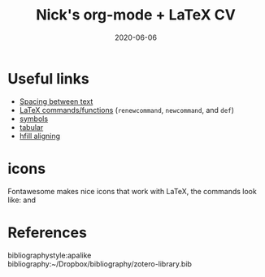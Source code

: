 #+TITLE: Nick's org-mode + LaTeX CV
#+DATE: 2020-06-06
#+OPTIONS: toc:nil author:nil title:nil date:nil num:nil ^:{} \n:1 todo:nil
#+PROPERTY: header-args :eval never-export
#+LATEX_HEADER: \usepackage[margin=1.0in]{geometry}
#+LATEX_HEADER: \hypersetup{colorlinks=true,citecolor=black,linkcolor=black,urlcolor=blue,linkbordercolor=blue,pdfborderstyle={/S/U/W 1}}
#+LATEX_HEADER: \usepackage[round]{natbib}
#+LATEX_HEADER: \renewcommand{\bibsection}
#+ARCHIVE: daily_archive.org::datetree/* From master todo

* Useful links
- [[https://tex.stackexchange.com/a/74354][Spacing between text]]
- [[https://alvinalexander.com/blog/post/latex/create-your-own-commands-in-latex-using-newcommand/][LaTeX commands/functions]] (=renewcommand=, =newcommand=, and =def=)
- [[https://artofproblemsolving.com/wiki/index.php/LaTeX:Symbols][symbols]]
- [[https://en.wikibooks.org/wiki/LaTeX/Tables][tabular]]
- [[http://timmurphy.org/2011/04/24/latex-align-right-or-left/][hfill aligning]]
* icons

Fontawesome makes nice icons that work with LaTeX, the commands look like: \faTwitter and \faGithub

* References
  bibliographystyle:apalike
  bibliography:~/Dropbox/bibliography/zotero-library.bib


